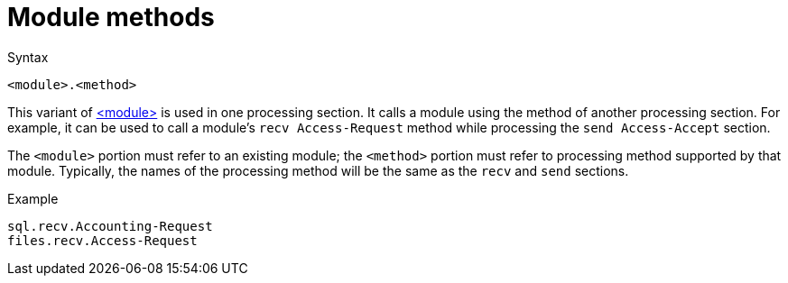 = Module methods

.Syntax
[source,unlang]
----
<module>.<method>
----

This variant of xref:unlang/module.adoc[<module>] is used in one processing
section. It calls a module using the method of another processing
section. For example, it can be used to call a module's `recv
Access-Request` method while processing the `send Access-Accept`
section.

The `<module>` portion must refer to an existing module; the
`<method>` portion must refer to processing method supported by that
module.  Typically, the names of the processing method will be the
same as the `recv` and `send` sections.

.Example
[source,unlang]
----
sql.recv.Accounting-Request
files.recv.Access-Request
----

// Copyright (C) 2021 Network RADIUS SAS.  Licenced under CC-by-NC 4.0.
// This documentation was developed by Network RADIUS SAS.
